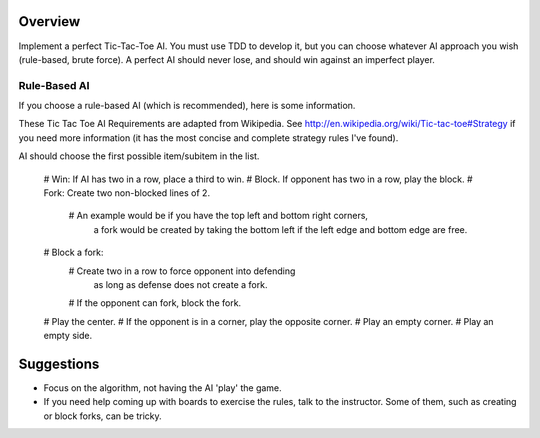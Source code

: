 Overview
========

Implement a perfect Tic-Tac-Toe AI.
You must use TDD to develop it,
but you can choose whatever AI approach you wish
(rule-based, brute force).
A perfect AI should never lose,
and should win against an imperfect player.

Rule-Based AI
-------------

If you choose a rule-based AI (which is recommended),
here is some information.

These Tic Tac Toe AI Requirements are adapted from Wikipedia.
See http://en.wikipedia.org/wiki/Tic-tac-toe#Strategy if you need
more information (it has the most concise and complete strategy rules
I've found).

AI should choose the first possible item/subitem in the list.

    # Win: If AI has two in a row, place a third to win.
    # Block. If opponent has two in a row, play the block.
    # Fork: Create two non-blocked lines of 2.
      # An example would be if you have the top left and bottom right corners,
        a fork would be created by taking the bottom left if the
        left edge and bottom edge are free.
    # Block a fork:
      # Create two in a row to force opponent into defending
        as long as defense does not create a fork.
      # If the opponent can fork, block the fork.
    # Play the center.
    # If the opponent is in a corner, play the opposite corner.
    # Play an empty corner.
    # Play an empty side.

Suggestions
===========

- Focus on the algorithm, not having the AI 'play' the game.
- If you need help coming up with boards to exercise the rules,
  talk to the instructor.
  Some of them, such as creating or block forks, can be tricky.
